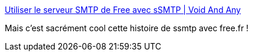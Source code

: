 :jbake-type: post
:jbake-status: published
:jbake-title: Utiliser le serveur SMTP de Free avec sSMTP | Void And Any
:jbake-tags: linux,server,email,smtp,_mois_déc.,_année_2017
:jbake-date: 2017-12-08
:jbake-depth: ../
:jbake-uri: shaarli/1512725009000.adoc
:jbake-source: https://nicolas-delsaux.hd.free.fr/Shaarli?searchterm=http%3A%2F%2Fvoidandany.free.fr%2Findex.php%2Futiliser-le-serveur-smtp-de-free-avec-ssmtp%2F&searchtags=linux+server+email+smtp+_mois_d%C3%A9c.+_ann%C3%A9e_2017
:jbake-style: shaarli

http://voidandany.free.fr/index.php/utiliser-le-serveur-smtp-de-free-avec-ssmtp/[Utiliser le serveur SMTP de Free avec sSMTP | Void And Any]

Mais c'est sacrément cool cette histoire de ssmtp avec free.fr !
